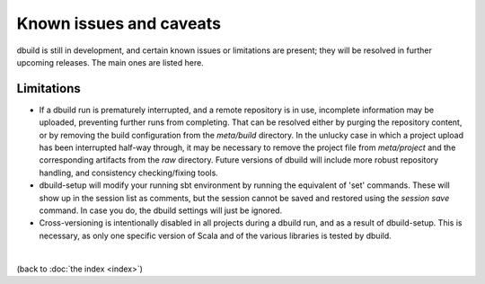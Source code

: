 Known issues and caveats
========================

dbuild is still in development, and certain known issues or limitations are present; they will be resolved
in further upcoming releases. The main ones are listed here.

Limitations
-----------

- If a dbuild run is prematurely interrupted, and a remote repository is in use, incomplete information
  may be uploaded, preventing further runs from completing. That can be resolved either by purging the
  repository content, or by removing the build configuration from the `meta/build` directory. In the
  unlucky case in which a project upload has been interrupted half-way through, it may be necessary to
  remove the project file from `meta/project` and the corresponding artifacts from the `raw` directory.
  Future versions of dbuild will include more robust repository handling, and consistency checking/fixing
  tools.

- dbuild-setup will modify your running sbt environment by running the equivalent of 'set' commands. These
  will show up in the session list as comments, but the session cannot be saved and restored using the
  `session save` command. In case you do, the dbuild settings will just be ignored.

- Cross-versioning is intentionally disabled in all projects during a dbuild run, and as a result of
  dbuild-setup. This is necessary, as only one specific version of Scala and of the various libraries is
  tested by dbuild.

|

(back to :doc:`the index <index>`)
